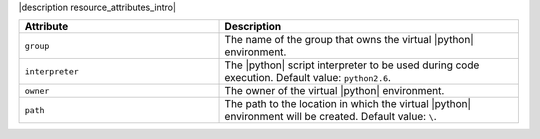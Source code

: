 .. The contents of this file are included in multiple topics.
.. This file should not be changed in a way that hinders its ability to appear in multiple documentation sets.

|description resource_attributes_intro|

.. list-table::
   :widths: 200 300
   :header-rows: 1

   * - Attribute
     - Description
   * - ``group``
     - The name of the group that owns the virtual |python| environment.
   * - ``interpreter``
     - The |python| script interpreter to be used during code execution. Default value: ``python2.6``.
   * - ``owner``
     - The owner of the virtual |python| environment.
   * - ``path``
     - The path to the location in which the virtual |python| environment will be created. Default value: ``\``.
